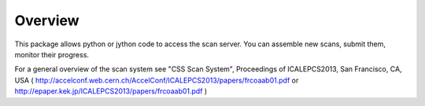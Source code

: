 Overview
========

This package allows python or jython code to access the scan server.
You can assemble new scans, submit them, monitor their progress.

For a general overview of the scan system see
"CSS Scan System", Proceedings of ICALEPCS2013, San Francisco, CA, USA
( http://accelconf.web.cern.ch/AccelConf/ICALEPCS2013/papers/frcoaab01.pdf or http://epaper.kek.jp/ICALEPCS2013/papers/frcoaab01.pdf )